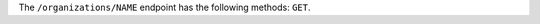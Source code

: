 .. The contents of this file are included in multiple topics.
.. This file should not be changed in a way that hinders its ability to appear in multiple documentation sets.

The ``/organizations/NAME`` endpoint has the following methods: ``GET``.
